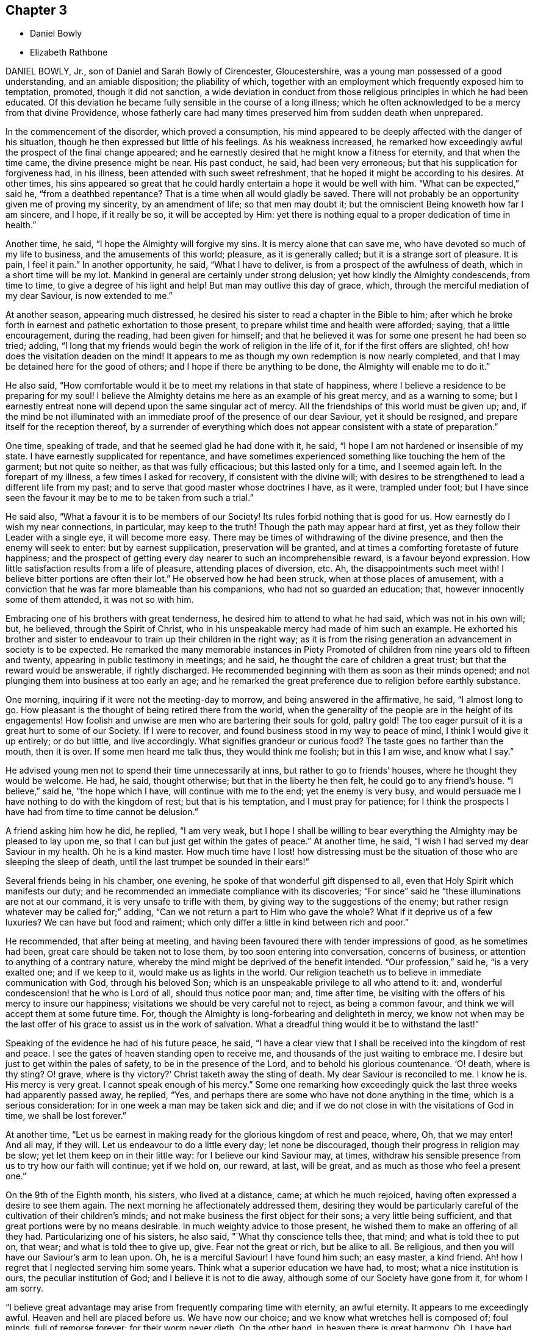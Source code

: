 == Chapter 3

[.chapter-synopsis]
* Daniel Bowly
* Elizabeth Rathbone

DANIEL BOWLY, Jr., son of Daniel and Sarah Bowly of Cirencester, Gloucestershire,
was a young man possessed of a good understanding, and an amiable disposition;
the pliability of which,
together with an employment which frequently exposed him to temptation, promoted,
though it did not sanction,
a wide deviation in conduct from those religious principles in which he had been educated.
Of this deviation he became fully sensible in the course of a long illness;
which he often acknowledged to be a mercy from that divine Providence,
whose fatherly care had many times preserved him from sudden death when unprepared.

In the commencement of the disorder, which proved a consumption,
his mind appeared to be deeply affected with the danger of his situation,
though he then expressed but little of his feelings.
As his weakness increased,
he remarked how exceedingly awful the prospect of the final change appeared;
and he earnestly desired that he might know a fitness for eternity,
and that when the time came, the divine presence might be near.
His past conduct, he said, had been very erroneous;
but that his supplication for forgiveness had, in his illness,
been attended with such sweet refreshment,
that he hoped it might be according to his desires.
At other times,
his sins appeared so great that he could hardly entertain
a hope it would be well with him.
"`What can be expected,`" said he, "`from a deathbed repentance?
That is a time when all would gladly be saved.
There will not probably be an opportunity given me of proving my sincerity,
by an amendment of life; so that men may doubt it;
but the omniscient Being knoweth how far I am sincere, and I hope, if it really be so,
it will be accepted by Him:
yet there is nothing equal to a proper dedication of time in health.`"

Another time, he said, "`I hope the Almighty will forgive my sins.
It is mercy alone that can save me, who have devoted so much of my life to business,
and the amusements of this world; pleasure, as it is generally called;
but it is a strange sort of pleasure.
It is pain, I feel it pain.`"
In another opportunity, he said, "`What I have to deliver,
is from a prospect of the awfulness of death, which in a short time will be my lot.
Mankind in general are certainly under strong delusion;
yet how kindly the Almighty condescends, from time to time,
to give a degree of his light and help!
But man may outlive this day of grace, which,
through the merciful mediation of my dear Saviour, is now extended to me.`"

At another season, appearing much distressed,
he desired his sister to read a chapter in the Bible to him;
after which he broke forth in earnest and pathetic exhortation to those present,
to prepare whilst time and health were afforded; saying, that a little encouragement,
during the reading, had been given for himself;
and that he believed it was for some one present he had been so tried; adding,
"`I long that my friends would begin the work of religion in the life of it,
for if the first offers are slighted, oh! how does the visitation deaden on the mind!
It appears to me as though my own redemption is now nearly completed,
and that I may be detained here for the good of others;
and I hope if there be anything to be done, the Almighty will enable me to do it.`"

He also said,
"`How comfortable would it be to meet my relations in that state of happiness,
where I believe a residence to be preparing for my soul!
I believe the Almighty detains me here as an example of his great mercy,
and as a warning to some;
but I earnestly entreat none will depend upon the same singular act of mercy.
All the friendships of this world must be given up; and,
if the mind be not illuminated with an immediate proof of the presence of our dear Saviour,
yet it should be resigned, and prepare itself for the reception thereof,
by a surrender of everything which does not appear consistent with a state of preparation.`"

One time, speaking of trade, and that he seemed glad he had done with it, he said,
"`I hope I am not hardened or insensible of my state.
I have earnestly supplicated for repentance,
and have sometimes experienced something like touching the hem of the garment;
but not quite so neither, as that was fully efficacious; but this lasted only for a time,
and I seemed again left.
In the forepart of my illness, a few times I asked for recovery,
if consistent with the divine will;
with desires to be strengthened to lead a different life from my past;
and to serve that good master whose doctrines I have, as it were, trampled under foot;
but I have since seen the favour it may be to me to be taken from such a trial.`"

He said also, "`What a favour it is to be members of our Society!
Its rules forbid nothing that is good for us.
How earnestly do I wish my near connections, in particular, may keep to the truth!
Though the path may appear hard at first,
yet as they follow their Leader with a single eye, it will become more easy.
There may be times of withdrawing of the divine presence,
and then the enemy will seek to enter: but by earnest supplication,
preservation will be granted, and at times a comforting foretaste of future happiness;
and the prospect of getting every day nearer to such an incomprehensible reward,
is a favour beyond expression.
How little satisfaction results from a life of pleasure, attending places of diversion, etc.
Ah, the disappointments such meet with!
I believe bitter portions are often their lot.`"
He observed how he had been struck, when at those places of amusement,
with a conviction that he was far more blameable than his companions,
who had not so guarded an education; that, however innocently some of them attended,
it was not so with him.

Embracing one of his brothers with great tenderness,
he desired him to attend to what he had said, which was not in his own will; but,
he believed, through the Spirit of Christ,
who in his unspeakable mercy had made of him such an example.
He exhorted his brother and sister to endeavour to
train up their children in the right way;
as it is from the rising generation an advancement in society is to be expected.
He remarked the many memorable instances in [.book-title]#Piety Promoted#
of children from nine years old to fifteen and twenty,
appearing in public testimony in meetings; and he said,
he thought the care of children a great trust; but that the reward would be answerable,
if rightly discharged.
He recommended beginning with them as soon as their minds opened;
and not plunging them into business at too early an age;
and he remarked the great preference due to religion before earthly substance.

One morning, inquiring if it were not the meeting-day to morrow,
and being answered in the affirmative, he said, "`I almost long to go.
How pleasant is the thought of being retired there from the world,
when the generality of the people are in the height of its engagements!
How foolish and unwise are men who are bartering their souls for gold, paltry gold!
The too eager pursuit of it is a great hurt to some of our Society.
If I were to recover, and found business stood in my way to peace of mind,
I think I would give it up entirely; or do but little, and live accordingly.
What signifies grandeur or curious food?
The taste goes no farther than the mouth, then it is over.
If some men heard me talk thus, they would think me foolish; but in this I am wise,
and know what I say.`"

He advised young men not to spend their time unnecessarily at inns,
but rather to go to friends`' houses, where he thought they would be welcome.
He had, he said, thought otherwise; but that in the liberty he then felt,
he could go to any friend`'s house.
"`I believe,`" said he, "`the hope which I have, will continue with me to the end;
yet the enemy is very busy,
and would persuade me I have nothing to do with the kingdom of rest;
but that is his temptation, and I must pray for patience;
for I think the prospects I have had from time to time cannot be delusion.`"

A friend asking him how he did, he replied, "`I am very weak,
but I hope I shall be willing to bear everything
the Almighty may be pleased to lay upon me,
so that I can but just get within the gates of peace.`"
At another time, he said, "`I wish I had served my dear Saviour in my health.
Oh he is a kind master.
How much time have I lost! how distressing must be the situation
of those who are sleeping the sleep of death,
until the last trumpet be sounded in their ears!`"

Several friends being in his chamber, one evening,
he spoke of that wonderful gift dispensed to all,
even that Holy Spirit which manifests our duty;
and he recommended an immediate compliance with its discoveries;
"`For since`" said he "`these illuminations are not at our command,
it is very unsafe to trifle with them, by giving way to the suggestions of the enemy;
but rather resign whatever may be called for;`" adding,
"`Can we not return a part to Him who gave the whole?
What if it deprive us of a few luxuries?
We can have but food and raiment;
which only differ a little in kind between rich and poor.`"

He recommended, that after being at meeting,
and having been favoured there with tender impressions of good, as he sometimes had been,
great care should be taken not to lose them, by too soon entering into conversation,
concerns of business, or attention to anything of a contrary nature,
whereby the mind might be deprived of the benefit intended.
"`Our profession,`" said he, "`is a very exalted one; and if we keep to it,
would make us as lights in the world.
Our religion teacheth us to believe in immediate communication with God,
through his beloved Son; which is an unspeakable privilege to all who attend to it: and,
wonderful condescension! that he who is Lord of all, should thus notice poor man; and,
time after time, be visiting with the offers of his mercy to insure our happiness;
visitations we should be very careful not to reject, as being a common favour,
and think we will accept them at some future time.
For, though the Almighty is long-forbearing and delighteth in mercy,
we know not when may be the last offer of his grace to assist us in the work of salvation.
What a dreadful thing would it be to withstand the last!`"

Speaking of the evidence he had of his future peace, he said,
"`I have a clear view that I shall be received into the kingdom of rest and peace.
I see the gates of heaven standing open to receive me,
and thousands of the just waiting to embrace me.
I desire but just to get within the pales of safety, to be in the presence of the Lord,
and to behold his glorious countenance.
'`O! death, where is thy sting?
O! grave, where is thy victory?`'
Christ taketh away the sting of death.
My dear Saviour is reconciled to me.
I know he is.
His mercy is very great.
I cannot speak enough of his mercy.`"
Some one remarking how exceedingly quick the last three weeks had apparently passed away,
he replied, "`Yes, and perhaps there are some who have not done anything in the time,
which is a serious consideration: for in one week a man may be taken sick and die;
and if we do not close in with the visitations of God in time,
we shall be lost forever.`"

At another time,
"`Let us be earnest in making ready for the glorious kingdom of rest and peace, where,
Oh, that we may enter!
And all may, if they will.
Let us endeavour to do a little every day; let none be discouraged,
though their progress in religion may be slow; yet let them keep on in their little way:
for I believe our kind Saviour may, at times,
withdraw his sensible presence from us to try how our faith will continue;
yet if we hold on, our reward, at last, will be great,
and as much as those who feel a present one.`"

On the 9th of the Eighth month, his sisters, who lived at a distance, came;
at which he much rejoiced, having often expressed a desire to see them again.
The next morning he affectionately addressed them,
desiring they would be particularly careful of the
cultivation of their children`'s minds;
and not make business the first object for their sons; a very little being sufficient,
and that great portions were by no means desirable.
In much weighty advice to those present,
he wished them to make an offering of all they had.
Particularizing one of his sisters, he also said, "`What thy conscience tells thee,
that mind; and what is told thee to put on, that wear; and what is told thee to give up,
give.
Fear not the great or rich, but be alike to all.
Be religious, and then you will have our Saviour`'s arm to lean upon.
Oh, he is a merciful Saviour!
I have found him such; an easy master, a kind friend.
Ah! how I regret that I neglected serving him some years.
Think what a superior education we have had, to most; what a nice institution is ours,
the peculiar institution of God; and I believe it is not to die away,
although some of our Society have gone from it, for whom I am sorry.

"`I believe great advantage may arise from frequently comparing time with eternity,
an awful eternity.
It appears to me exceedingly awful.
Heaven and hell are placed before us.
We have now our choice; and we know what wretches hell is composed of; foul minds,
full of remorse forever; for their worm never dieth.
On the other hand, in heaven there is great harmony.
Oh, I have had beautiful prospects!
I have seen the innumerable company of angels, and the spirits of good men!
But how is it?
We are ashamed of not complying with man, and not ashamed of doing so to God.
We can apologize to man and say, we are sorry we did not do so, or so,
and we can directly go, commit neglect before God, and feel no sorrow for it.
Oh, what mercy there is!
In great wisdom and unspeakable kindness is the good Mediator given to reconcile us,
and work redemption in us.
Do not let us fear man.
What is he?
Look upon me, and see a poor weak thing who can hardly speak.`"

After this earnest exhortation to those,
for whose eternal happiness he was so affectionately and deeply solicitous,
he was much exhausted, and, desiring to be put to bed,
uttered the following short ejaculation; "`Oh, Lord God Almighty,
be thou pleased to look down upon, and be with us!`"
With some difficulty he got to bed;
and for several hours his cough and other symptoms were very alarming,
and were thought to indicate approaching dissolution; but after having slept some time,
he took some refreshment, and said he must now endeavour to say a few words more,
as he might not have another opportunity.
Most of his near relations being present, he called particularly to one of his sisters,
requesting her to sit near him, that she might hear what he had to deliver;
and he was wonderfully strengthened to testify with power to the truth;
beautifully setting forth the means of salvation appointed for all.

Some of his relations standing by his bedside one evening,
he remarked how contemptible the world appeared; and speaking of its wickedness,
he added, "`I would not be understood to despise the world itself.
No; it is the creation of God;
and we are placed there to enjoy all things with temperance.
If it were as it ought to be, it would be a sort of paradise;
it would be a happy pilgrimage to eternity;
it is the depravity of man that makes it so detestable.`"

He cautioned some of his friends to beware of the fatigues and encumbrances of business,
saying,
"`It will not do for those who have been all the
week in the hurry of business to go to meetings,
and appear before the Lord in form only.
A man whose time is wholly engrossed in business in common,
if he goes to meetings pretty constantly, and sits there two hours,
yet it is to be feared his thoughts will be engaged
on that which takes up the greater part of his time;
and if it be so, it is great mockery of God.
Neither will it do to go on in an outward show of dress or address,
if not true worshippers of the Lord, in spirit and in truth.
They must daily give up their minds to him, daily retire to worship him.
I know a man ought to provide for his family, and carry on a proper business,
which I believe to be right; but it should by no means be the first object,
for riches will be nothing in the end.
What would I give now for all the world?
Why nothing at all.
I don`'t regard what the natural man may advance in opposition
to this doctrine of giving up all for the sake of religion.
I am now upon the brink of death to the body, but opening into the life of the spirit.
I am going to live forever,
and I am certain nothing will do but giving up every
earthly obstruction for the cause of God.
Make him a sacrifice; offer up all you have; offer up your lives to him,
as Christ did his for your sakes and mine.
Perhaps some may, from the strength of health and abilities,
be ready to conclude what I say proceeds from weakness.
I know it does not, but that it is the truth, and you will all find it so;
and that man who trusts to the strength of his own mind, or natural understanding,
will be wrong, for nothing will do without God.
Now, remember this; think of it upon your deathbed, and you will feel it is true.
So farewell in Christ.`"

The 12th of the Eighth month, addressing one of his sisters, he said, "`Sister,
how many times have I been preserved from death, times more than I can remember!
Ah, how often, sister, have some of us been raised, as it were, from death!
We should often think of it, and how we have answered the kind intention.
It may not be so again.
The next may be the last time.
Then do let us begin to prepare and do everything that is required of us.
I believe plainness of dress is.
We are indeed a chosen people, and what may not be wrong in others is so in us.
Plainness of dress is as a hedge about us.
The world is not then seeking our company.
Do remember what our Saviour said, "`Whosoever denieth me before men,
him will I also deny before my Father who is in heaven.`"`'

At another time he said, "`I should be distracted if, on this deathbed,
with all this pain and weakness of body, I had my sins before me.
What horror should I feel!`"
A Friend expressing a desire to help him, he replied,
"`None can help me essentially but my dear Saviour: he can release me,
if it be his blessed will.`"
He advised one of his relations to bring up her children in a plain way; knowing,
from experience,
what a disagreeable situation those were in who accommodated themselves to their company.
"`This,`" said he, "`will not do.`"
He believed the easy way chosen by many of our Society
had as little religion in it as any,
or less, and was highly displeasing to the Almighty.
He also recommended a single line of conduct.
He often spoke of the benefit of retirement,
and said that other things must be given up to gain it.
He wished not to be interrupted during meeting time; for, although not able to go,
he loved to compose himself, when the nature of his complaints would admit of it,
and was often favoured with great stillness at those times.

He impressively said, "`The enemy is still very busy with his insinuations,
and would persuade me that all is done, and so lead to neglect;
but I must watch and pray to the end,
and be very earnest with the Almighty to continue his favours,
and that he will support through all.`"
For some time he was much proved with poverty of spirit, added to great bodily weakness;
but his desires were for patience, saying,
"`It is very trying to bear such great lowness and sinking of body and mind.
What can I do, but endeavour patiently to bear it, looking constantly to the Almighty?`"
Some one asking him how he was, he answered, "`I am very low,
but I keep mine eye upon God.`"

His sister, having sat up with him, remarking how comfortable a night he had passed,
he said, with much sweetness, "`Yes, I prayed for a little respite,
and it has been granted me.`"
About this time his strength recruited so much, for a few days,
that the possibility of a recovery was hinted to him.
This at first seemed almost more than he could bear; but after a pause he said,
"`In this also I will endeavour to seek after resignation,
and keep mine eye to my Saviour; who, I ardently hope, will now take me,
having in kind mercy so prepared me for my change.
Can it be, after the near prospect that I have had, that I shall enter life again?
I must endeavour, earnestly endeavour, after patience.`"

Some hours after, being asked how he did, his reply was, "`I feel myself quite resigned.
I have supplicated for patience, and I hope I shall be contented to live,
if it be the Lord`'s will.
I know he can preserve and keep me.
Indeed I have experienced such resignation,
that I think I could feel a pleasure in living,
that I might bear my cross in the world.`"
He was indeed preserved in a very patient, waiting, frame of mind,
and expressed but little for several days; but his company was truly pleasant,
and his deportment evinced where his mind was centred;
though he said the enemy was so busy, tempting him to doubt,
that he had hard struggles at times to keep his faith.

The effort of nature, upon which the intimation of recovery was grounded, again subsided;
his cough became more troublesome, and increasing weakness was evident.
He remarked, "`I believe I was too anxious to go, a little time since;
but now I feel willing to wait the Lord`'s time for the end.
I have reason to hope my disorder is making its progress.`"
He was naturally of a compassionate disposition; and, during his illness,
often spoke feelingly of the poor, recommending liberality to them; which, he said,
he had seen to be a Christian duty;
and how much greater satisfaction would result from relieving their wants,
than from unnecessarily accumulating wealth.

About the end of the Eighth month,
he was strongly impressed with a belief that some
one of his relations would be removed before him;
and in a day or two after, an account came that one of his aunts,
who had been for a long time in a poor state of health, was very unexpectedly deceased.
When this was mentioned to him, referring to the above intimation,
he said he thought he should now be soon released.
On the 1st of Ninth month, he said,
"`The state that I expect to enter is that of calmness and peace: divine peace,
the purest spirituality.
When I have spoken of gates or doors, I wished to imply an entrance into this state;
for I believe my ideas of future happiness are not gross.
I hope to live in the presence of God, and to feel constant support from him;
and I do not wish to know more.`"

The next day he was very weak, and reluctantly left his chamber.
Some hours after, he was seized with a violent fit of coughing,
so that the hour of separation seemed, both to himself and friends, fast approaching;
and, in a short respite from the cough, he expressed triumphantly, "`I am happy,
I am happy!
If I never speak more, give my dear love in Christ Jesus to all my friends.`"
After being relieved, by bringing up the phlegm, he was put to bed,
and some time after remarked,
"`Death is awful! very awful! but I have full faith in my foundation.`"

At another time he said, "`I believe my dear Saviour is ready to receive me,
figuratively speaking, into his arms; that is into purity;
and I believe that is what all good minds desire to enter into.`"
He desired he might not be disturbed when he was thought to be going;
and hoped he should have an easy passage, and that he might go off in a sweet sleep.
He said, "`I have earnestly prayed for you.
Do you pray for me.`"
Shortly after, observing his friends affected, he said,
"`It is not from a callous disposition or hardness of heart,
that I appear unmoved at parting with all my near, dear, and beloved relations.
It is the advantage I shall reap myself, that is my support;
and knowing there is a powerful visitation extended to you,
so that you may all gain an admittance, and soon be in the same place with me.`"

In the evening some one remarking how exceedingly hard it rained, he said,
"`I like to hear it; the sound of it is solemn, being the work of the Almighty.
The withdrawing of the sun, and darkness,
is like what good souls experience in the work of redemption;
when divine light is withdrawn from them, and the damps of melancholy felt.
In these seasons what strange ideas is the mind tried with;
such as are very apt to cast down timid minds; but there is a secret support sustains,
though at such times not sensibly felt.`"
On the 3rd he expressed an earnest desire for an easy passage,
making solemn supplication, as follows, "`O, Lord God Almighty! have pity upon me.
It was thou who created both soul and body.`"
Some time after, to a near friend, he said,
"`I believe the enemy has now almost done with me.`"

On the 4th he was very weak, but still and composed.
He said, he was going to the Father and the Son; and, looking on his friends,
bade them farewell.
A short time after, he remarked that he felt such an entire resignation that,
if it were the Lord`'s will, he was willing, even now, to recover or die;
and how comfortable it was to be thus favoured to the end.
About twelve o`'clock he took an endearing leave of two
of his cousins who had tenderly waited upon him;
soon after which, a considerable alteration was apparent,
and his voice was become so weak that little could be understood;
but he continued in a heavenly frame of mind, full of love.

The last connected sentence which was distinctly heard,
was as a seal to the foregoing truths, being this: "`I have the satisfaction to say,
I have been washed in Jordan.`"
Not long after this, he appeared to be retiring to sleep; but the fact was,
that he was quietly departing;
which he did in the manner for which he had so often prayed, without a groan,
or even a sigh.
His corpse was interred on the 11th of the Ninth month, 1793,
in Friends`' graveyard at Cirencester.
Aged twenty-five years and eight months.

[.asterism]
'''

ELIZABETH RATHBONE, daughter of William and Rachel Rathbone, of Liverpool,
was born the 15th of the Fourth month, 1756,
and was removed by a decline the 30th of the Ninth month, 1793.
Her mother died when she was little more than four years of age.
Her father, on whose own education not much pains had been bestowed,
was so sensible of his loss,
that he determined to give his own children as good a one as could be obtained,
within the limitations which should always bound
a religious parent in his conduct to his children.
Desirable accomplishments may be purchased at too dear a rate;
and when the acquisition of them really interferes with the more important learning--the
learning of him who is meek and lowly of heart--it is time for the Christian parent,
at least, to be closely on his watch.

Thus limited, her father saw the advantage of mental acquirements;
and his paternal care was repaid by the acuteness and diligence of his daughter.
She quickly imbibed instruction, and was so fond of being taught,
that she was often held up as an example by those who instructed her.
Her disposition was lively and volatile;
yet she was not observed to make any wide deviation from the simplicity of her profession.
This, however, was rather owing to the watchful care of her pious father,
than to her own self-restraint.
Without that, there is reason to fear that she would have wandered far astray.
For, notwithstanding her youth was so carefully guarded,
she admitted many things to a share of her regard, which,
when she was fully awakened to a sense of her spiritual state,
she found it her duty to resign.

One of her great amusements was reading,
and her reading was far from being confined to profitable books.
In the choice, too, of her associates,
she sometimes loved to be among such as rather led her away from the path of self-denial,
than assisted her to enter and pursue it:
and it is probable that in such company she was a welcome visitor.
A good understanding, well informed, added to the vivacity of youth,
and to a temper desirous of pleasing, is generally received with applause;
but there are few who possess these accomplishments, in whom the consciousness of talent,
and the praise of others, do not occasion a secret self-approbation, bordering on pride.

About her seventeenth year, her mind became impressed with serious thought;
and she found that a narrower way than that in which she had been accustomed to indulge,
was the path to peace.
She said to her much beloved sister one day, after having been in some gay company,
"`This kind of visiting I must resign.
I do not know how it may be with thee,
but at such times I exert all my powers in such a manner, to accommodate myself,
to appear agreeable, that when I return and reflect, I find I have given all out,
but I take nothing in.`"
Her father, of course, would express his disapprobation of time thus spent,
and said that he saw in it a snare.
She acknowledged that he was right, and soon began to alter her course.
She yielded to one impression of duty after another,
until in a few years she became a very religious character; and,
as the influence she had with many of the younger class was great, a very useful one.
The sequel will show that she had learned to say, I am an unprofitable servant.

She remained for about twenty years a much esteemed member of our religious Society,
but often endured great depression, and even conflict of spirit; not only from the sense,
with which her mind was touched, of the state, the low state of the church;
but from frequent apprehensions that she might be
called to minister to its wants by a public testimony.
Her last illness was lingering.
It afforded ample time for retrospect,
and for application of heart to Him who can supply
every want of his humble and dependent children;
and she was mercifully enabled to avail herself of the opportunity.

In the forepart of her confinement she was deeply tried
with the desertion of that good in which she had delighted,
and with painful apprehensions that her day`'s work,
when weighed in the balance of the sanctuary, would be found wanting.
Her conflicts were great; she dwelt much in retirement,
and was very cautious of relating to others what her soul was passing through.
But about three months before her decease,
she found freedom to open her mind to her sister, her most intimate friend.

She confessed that if she had erred, it had not been for want of knowledge;
but that a full portion of divine light had been granted to her.
"`I now see,`" said she,
"`it is an awful thing to be found carefully acting in conformity to it.
By this light, in my early years, my understanding hath been often opened,
not only to see clearly into my own state, but also into the states of others;
some of whom I seem clear of; and this I count a favour.
My bodily weakness is such, from complicated causes, that I should find it difficult,
if now required of me, to obtain relief.`"

Speaking of some of her social duties, she said,
"`Ah! had I served my Maker with as much faithfulness
and dedication as I have performed these,
I might have looked forward, in this awful time, with confidence.
Yet, I think I dare tell thee, I feel my faith so strong,
and so indubitably fixed in the merits and intercession of a crucified Saviour,
that my mind is wonderfully supported and stayed in quiet composure,
having an evidence mercifully vouchsafed that some of my
transgressions are blotted out from the Lamb`'s book,
but that this is granted of his own free mercy.
If I had not the most unshaken belief in the gracious Mediator,
I know not what I should do now; but yet I feel I have still to pass,
as through the river of judgment.
I have laboured to cast all my care upon Him,
through that help which he has administered.`"

On a certain occasion she was sending a message to her brother`'s wife,
and delivered it nearly thus: "`Thou mayest give my love to my sister,
and tell her I should be glad to see her,
as soon as her condition will render it prudent.
And thou mayest also tell her that my mind is so centred in deep, inward quiet,
that I feel resigned and weaned.
Oh, that I could give her an idea of what I now enjoy in this state!
Were ten thousand worlds offered, I would not accept them in exchange for it,
nor change this bed of sickness for the most prosperous
condition that could be placed in my view.
No human help that could be administered would be adequate to what I now feel.
All is made up in this deep inward quiet.`"

Some weeks after this,
when she had been conversing with her sister respecting
her secret conflicts of later years,
and expressing her faith that her multiple transgressions were washed away, she added,
"`I think I have seen, more particularly of late,
that the state of the church triumphant is not more glorified
than the members of the church militant would be,
at seasons, if they had faith to believe, and in the exercise of this faith,
carefully occupied, in deep abasement, with their several gifts.
How precious would be their fellowship!
How would they participate with purified spirits in union and communion!
Oh, how I long that those in the ministry would keep their places!
Then indeed, I do believe,
they and all the living members of the mystical body would know,
in a much larger degree than they do, a partaking together of the glorified state.
But then,`" she faintly and movingly added,
"`I know it is difficult to believe this possible, whilst engaged in conflict and dismay;
especially when we remember the manifold infirmities which encompass us,
during our continuance in these shackles of mortality.`"

On the 24th of the Ninth month, which did not precede her departure one week,
she made an effort to clasp in her arms her sister, who was then sitting by her;
and she said, in a very moving manner, and with a flood of tears, "`O, my sister,
how have I desired that thy mind and mine may be strengthened in the hour that is approaching!`"
In this she alluded to her dissolution.
"`If I durst have asked for it, for thy sake my language would have been,
'`If it be possible, let this cup pass from me;`' but I dare not: for how do I know,
if my life was given at my request, what might afterwards follow; what flaw,
or what stain I might contract.`"

The following day, when her sister, who had sat up with her a part of the night,
was about to take her leave, Elizabeth, looking at her tenderly, said, "`O,
my dear sister, thy distress moves me, though it appears very endearing.
But let my confidence be thy stay,
because the arm that is underneath is worthy to be trusted in.
It is worthy, for it will be found sufficient.
I feel that I dare lean upon it.
It hath been my support; and be thou satisfied that this dispensation is all in wisdom.
I`'ve seen it clearly; and if the help which,
is hitherto been mercifully afforded do but continue,
I trust I shall be able to take the cup with resignation,
and keep in patience to the end.
But, if ever, through the pain of the body, I should let drop an impatient expression,
do thou deal faithfully with me, and be sure to tell me of it;
for on this head I have many fears.`"

She was much distressed with difficulty of breathing; and on one occasion,
when her sister, who had been endeavouring to give her some assistance, said to her,
"`What shall I do for thee?
I do not know how thou supportest these sore nights;`" she replied, with great sweetness,
but very emphatically, "`Oh, they are mixed with constant goodness--constant goodness.`"
In the morning of the 27th,
she said divers things respecting the children of her brother and sister Benson,
and respecting the close and intimate union which
she and her sister had been favoured with.
"`Oh,`" said she, "`how I wish that thy dear Abigail and Rachel may be thus united!
Press it upon their minds.
It is a point of importance for children of the same parents,
to cultivate a tender regard and sympathy with each other.
It is difficult for the best chosen friends to enter so intimately into the varied
circumstances and difficulties that attend our allotments in life,
as two sisters who seek to have the divine cement,
to strengthen the natural bond of union.
My early friendships were carried too far,
and on this account a weight of condemnation ensued;
for I found that I had been planting heavens of my own, and earths of my own;
and when the day of the Lord came, which burns like an oven,
I saw all these pleasant pictures were to be destroyed.`"

To her sister`'s husband, she said thus:
"`As to the intimations of encouragement which I have received from man,
that my spirit was already a pure spirit, I have never been permitted to build upon,
or draw consolation from them; but in the deepest and darkest plunges I have had,
unworthy, totally unworthy as I have felt myself,
and all I had to hope for was divine mercy, my faith has not failed,
that he who said to the leper, '`I will,
be thou clean,`' was able to render me meet to associate with saints and angels,
and the spirits of the just already made perfect.
I can now freely mention,
that if I had been perfectly obedient to the vocation wherewith I was called,
I was intended to have filled up a different station in the church,
from what I have done.
Whether my life might thereby have been prolonged or not, is hid from me;
but if in this I have erred, I hope it is washed away.
Though I have sometimes looked at the separation of the
spirit from the body with fear and apprehension;
yet it is now wholly taken away.
My last two nights have been sweet nights.
Death has lost all its terrors, and I feel the grave will have no victory over me.`"
A few nights previous to her departure, she often spoke of her father,
as she had frequently done before, in very affecting terms.
She said that she was satisfied that his spirit was sweetly centred in celestial regions;
that she had often been permitted to hold sweet communion with it; and added, "`Ah!
I feel he is gathered.`"

About eleven o`'clock on Seventh-day morning, the 28th,
she was seized with a very strong spasm; and believing herself about to depart,
she desired that her sister and her husband might be called.
After they came to her, the convulsive affection abated,
and she desired to be placed in a chair.
Being there, she said, "`Indeed, my dear sister, my sufferings are very great.
Let me request thee to endeavour to reconcile thy
mind,`" to her sufferings doubtless she meant,
"`and don`'t ask me to get into bed any more.`"
This request was of course readily granted;
and from this time commenced the more apparent symptoms of approaching dissolution.

In the afternoon she asked for two of her sister`'s children,
and spoke to them beautifully,
adapting very remarkably her discourse to their understanding.
When they were leaving her, she made signs for their return; and, kissing them,
as she had done before, she burst into tears, and said, "`My dear children,
may the Lord bless you!`"
She had also desired that,
if she lived till morning she might see her own brother and his children.
She also desired her sister`'s husband to read that passage in the Revelation,
where it is said,
"`Blessed are the dead who die in the Lord;`" and when he took the Bible, she said,
"`Thou mayest read the whole chapter.`"
This being done, a solemn pause ensued.

Her own brother was now also with her; and with great calmness, and very distinctly,
she thus expressed herself:
"`I have been thinking much this day of the passages which have now been read;
but I did not recollect they were uttered through so much distressing experience.
I am convinced that a submission to the crucifying power must be witnessed a
submission to that which alone can make a separation between joints and marrow,
between the precious and the vile; all must be crucified,
before they can be profitably understood, or opened to our understandings.
But as the unfolding of them is patiently waited for, in childlike simplicity,
these mysteries will be revealed to us: especially,
as we become redeemed from the wisdom of the world, and all its pollutions,
and follow the Lamb immaculate in perfect simplicity--follow
him whithersoever he is pleased to lead us,
without grasping at too much, being assured that sufficient hath been,
and will hereafter be, revealed to us.
As we are thus content to follow him in all his manifestations,
we shall experience a measure of the new birth, or of the new life unto righteousness,
to be so formed in us, that whether he may lead, or put us forth into service,
or we may be led in a way incomprehensible to our fellow pilgrims, it will be enough.
For in this total surrender of our wills to the Divine will,
in which we are enabled to say, Work with me, as it seemeth good unto thee,
the great name will be equally glorified.
For his glory consists in our doing his will;
but this requires the total surrender of all our faculties; of all we have,
and of all we are, to him: and however deeply we may be tried,
whatever we may have to pass through in this life, or in death, it will be our support.
The evidence of it hath been to me as the shadow of a mighty rock in a weary land.

"`I have been much tried with poverty, and +++[+++have]
passed through many sore conflicts, even during this sickness;
but my trust and confidence remain unshaken, that as we are stayed upon his name,
which is his power, though we may be brought to the balance of the sanctuary, and +++[+++it]
may appear poised, as to the weight of a hair, and we,
not being permitted to see how it preponderates, or how it may turn with us,
may be surrounded with deep dismay;
yet as we have been willing to surrender ourselves wholly unto him,
he will make up every apparent deficiency.
In this purified state, we shall have to behold Zion a safe hiding-place,
and Jerusalem a quiet habitation; so secure, that not one of her stakes can be removed,
nor one of her cords be broken!
Had not my confidence been in prospects and convictions like these,
I know not what I should have done in this trying hour.
It is all I have to lean upon, and I feel its support.`"

After a pause, she added, "`And now, my beloved brothers and sisters,
do you remember this my dying testimony.`"
Her attending relations were apprehensive,
from the struggle which this exertion had occasioned,
that the conflict would have ended in her speedy dissolution; but she again revived,
and passed Seventh-day night and First-day in more ease than was expected.
About twelve, on First-day night, she had a return of the spasm with great violence,
which was succeeded by a slight delirium.
Towards morning she became much troubled,
expressed a fear that her sufferings were prolonged in displeasure,
and said she was sensible of being held on some account; but that on examining herself,
she could not see the cause.

Then she looked on her sister in a very moving manner, and said, "`O my sister,
I fear thou canst not give me up.
It seems as if I felt thy resistance; and my captive spirit wants to be set free.`"
Her sister replied, that she did all in her power to submit;
did not dare to call in question the dispensation; was mercifully permitted to feel calm;
and thought she could venture to say, "`I have resigned thee.`"
"`Ah,`" said Elizabeth, "`but hast thou made a cheerful surrender of me?
for that only will be acceptable from thee.`"
Her sister again replied, hoping that she could make some allowance for her weakness;
and would feel that some would also be made by Him
who condescends to compassionate our infirmities;
that her dear sister knew the loss would be very great; yet,
sensible of Elizabeth`'s sufferings,
and beyond all doubt of her fitness to enter the mansions of undisturbed rest,
she had laboured against all selfishness.

A short time after this, Elizabeth, looking with unutterable sweetness,
took her sister in her arms, and kissing her, said, "`I am afraid I have afflicted thee.
I do, my dear sister, feel for thee, for thou art to be felt for; but do give me up.
I must go.
May the Lord support thee.
I am free to tell thee now, and I have not had liberty before to do it, My work is done,
and I am ready.
I do not feel the weight of a hair.
And now, after a conviction like this, if I should turn to thee,
and again feel the tender bonds which of myself I could not resign,
thou canst not wonder if I long to be dissolved.
I have seen it is in wisdom and mercy that my sufferings have been thus prolonged.
Had I been taken in the forepart of my illness,
I fear there was so much dross to be purged away,
that I should not have been found in acceptance;
but I have been mercifully dealt with every way.
And now, all being removed that hath appeared as obstruction,
I have nothing to cope with but the conflicts of the body.`"

After this, some medicine was given to her; and as she took the cup in her hand,
she was heard to say, "`O Lord, if it be thy will,
grant that this may be the last draught of this kind; but, O Lord,
preserve me in patience.`"
About six, on Second-day morning, the 30th, her sister went to her, and said,
"`I think I have now strength to say, I do freely resign thee.
I humbly hope thy request will be granted, as I verily believe the Lord has heard it;
and that his arm will be round about thee to the end.`"
Elizabeth replied, "`I am thankful to hear thee say so.`"
She continued to the close perfectly clear and sensible, said, in a sweet frame of mind,
something further testifying her love for her sister, and in about half an hour,
without the least apparent emotion, passed quietly away.
